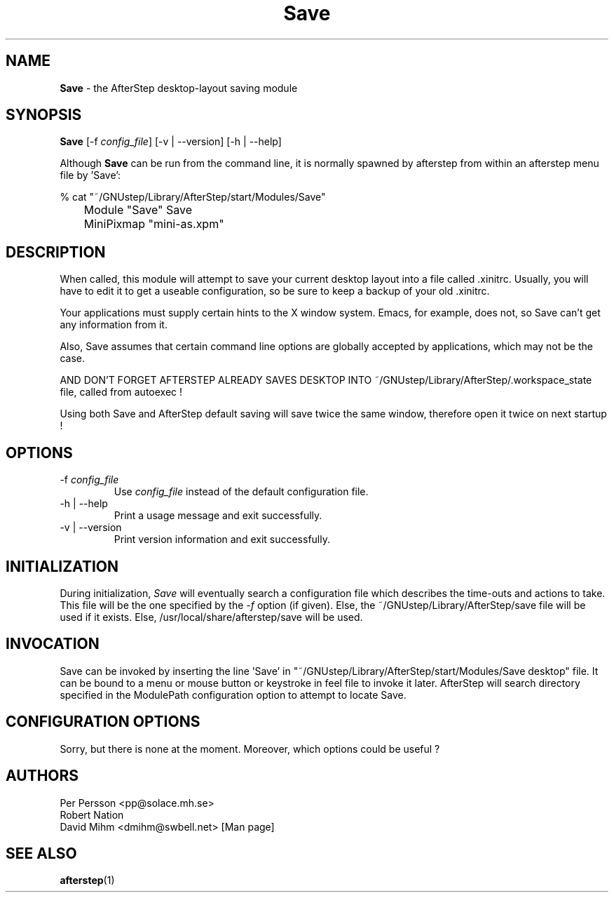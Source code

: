 .\" t
.\" @(#)Save.1	12/10/94
.TH Save 1.8 "Feb 7 2000" Save
.UC
.SH NAME
\fBSave\fP \- the AfterStep desktop-layout saving module

.SH SYNOPSIS
\fBSave\fP [\-f \fIconfig_file\fP] [\-v | \--version] [\-h | \--help]
.sp
Although \fBSave\fP can be run from the command line, it is normally 
spawned by afterstep from within an afterstep menu file by 'Save':
.nf
.sp
% cat "~/GNUstep/Library/AfterStep/start/Modules/Save"
	Module "Save" Save
	MiniPixmap "mini-as.xpm"
.fi

.SH DESCRIPTION
When called, this module will attempt to save your current desktop
layout into a file called .xinitrc.
Usually, you will have to edit it to get a useable configuration, so be sure to
keep a backup of your old .xinitrc.
 
Your applications must supply certain hints to the X window system.
Emacs, for example, does not, so Save can't get any information from it.  
 
Also, Save assumes that certain command line options are
globally accepted by applications, which may not be the case.

AND DON'T FORGET AFTERSTEP ALREADY SAVES DESKTOP INTO
~/GNUstep/Library/AfterStep/.workspace_state file, called from autoexec !

Using both Save and AfterStep default saving will save twice the same window,
therefore open it twice on next startup !

.SH OPTIONS
.IP "\-f \fIconfig_file\fP"
Use \fIconfig_file\fP instead of the default configuration file.

.IP "\-h | \--help"
Print a usage message and exit successfully.

.IP "\-v | \--version"
Print version information and exit successfully.

.SH INITIALIZATION
During initialization, \fISave\fP will eventually search a configuration 
file which describes the time-outs and actions to take.  This file 
will be the one specified by the \fI\-f\fP option (if given).  Else, the 
~/GNUstep/Library/AfterStep/save file will be used if it exists.  Else, 
/usr/local/share/afterstep/save will be used.

.SH INVOCATION
Save can be invoked by inserting the line 'Save' in
"~/GNUstep/Library/AfterStep/start/Modules/Save desktop" file.
It can be bound to a menu or mouse button or keystroke in feel file to invoke
it later.
AfterStep will search directory specified in the ModulePath configuration
option to attempt to locate Save.

.SH CONFIGURATION OPTIONS
Sorry, but there is none at the moment.
Moreover, which options could be useful ?

.SH AUTHORS
Per Persson <pp@solace.mh.se>
.nf
Robert Nation
.nf
David Mihm <dmihm@swbell.net> [Man page]

.SH SEE ALSO
.BR afterstep (1)
